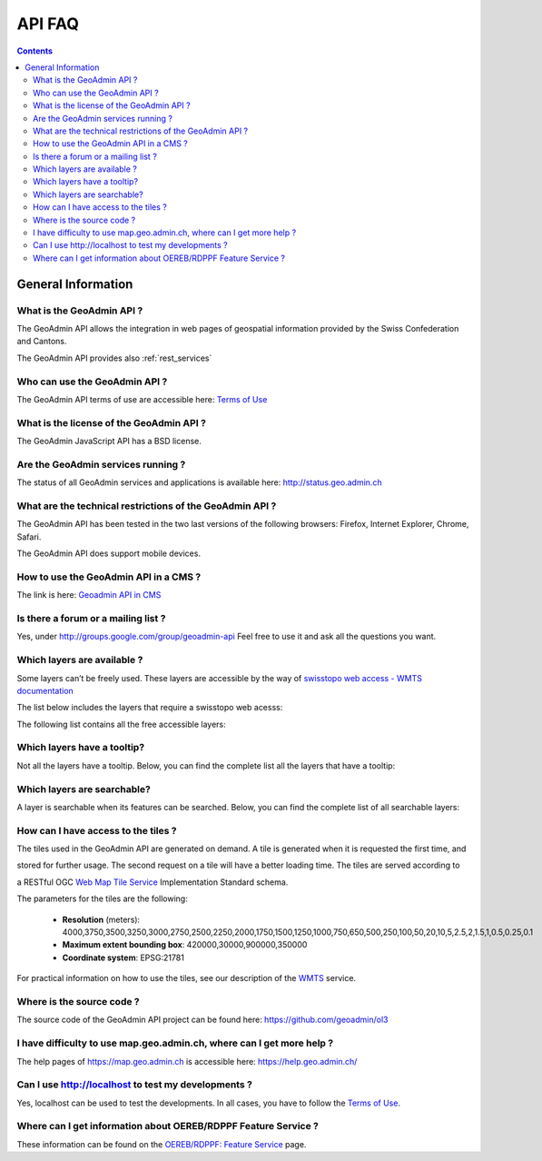 .. raw:: html

  <head>
    <link href="../../_static/custom.css" rel="stylesheet" type="text/css" />
  </head>

API FAQ
=======

.. contents::

General Information
-------------------

What is the GeoAdmin API ?
**************************

The GeoAdmin API allows the integration in web pages of geospatial information provided by the Swiss Confederation and Cantons.

The GeoAdmin API provides also :ref:`rest_services`

Who can use the GeoAdmin API ?
******************************

The GeoAdmin API terms of use are accessible here: `Terms of Use <https://www.geo.admin.ch/de/geo-services/geo-services/portrayal-services-web-mapping/programming-interface-api/order_form.html>`_

What is the license of the GeoAdmin API ?
*****************************************

The GeoAdmin JavaScript API has a BSD license.

Are the GeoAdmin services running ?
***********************************

The status of all GeoAdmin services and applications is available here: http://status.geo.admin.ch 

What are the technical restrictions of the GeoAdmin API ?
*********************************************************

The GeoAdmin API has been tested in the two last versions of the following browsers:  Firefox, Internet Explorer, Chrome, Safari.

The GeoAdmin API does support mobile devices.

How to use the GeoAdmin API in a CMS ?
********************************************

The link is here: `Geoadmin API in CMS <../integrate_cms.html>`_

Is there a forum or a mailing list ?
************************************

Yes, under http://groups.google.com/group/geoadmin-api
Feel free to use it and ask all the questions you want.

.. _available_layers:

Which layers are available ?
****************************

Some layers can’t be freely used. These layers are accessible by the way of `swisstopo web access - WMTS documentation <https://www.swisstopo.ch/webaccess>`_

The list below includes the layers that require a swisstopo web acesss:

.. raw:: html

   <body>
      <div id="chargeableLayers" style="margin-left:10px;margin-bottom:24px;"></div>
   </body>

The following list contains all the free accessible layers:

.. raw:: html

   <body>
      <div id="notChargeableLayers" style="margin-left:10px;margin-bottom:24px"></div>
   </body>


.. raw:: html

   <script type="text/javascript">

   function init() {
    $.getJSON( "../../rest/services/api/faqlist", function( data ) {
      var layersApi = data;
      var translationsApi = data.translations;
      var names = ["chargeableLayers", "notChargeableLayers", "tooltipLayers", "searchableLayers"];
      for (var index=0; index < names.length; index++) {
        var name = names[index];
        var newInner = "<br><table border=\"0\">";
        var counter = 1;
        for (var layer in layersApi[name]) {
          newInner += '<tr><td>' + counter + '</td><td><a href="http://map3.geo.admin.ch/?layers=' +
                layersApi[name][layer] + '" target="new"> ' + layersApi[name][layer] + '</a>&nbsp('+translationsApi[layersApi[name][layer]]+')</td></tr>';
          counter++;
        }
        document.getElementById(name).innerHTML = newInner;
        newInner = [];
      }
    });
   }

   </script>

   <body onload="init();">
   </body>

.. _querybale_layers:

Which layers have a tooltip?
****************************

Not all the layers have a tooltip. Below, you can find the complete list all the layers that have a tooltip:

.. raw:: html

  <body>
    <div id="tooltipLayers" style="margin-left:10px;margin-bottom:24px;"></div>
  </body>

.. _searchable_layers:

Which layers are searchable?
****************************

A layer is searchable when its features can be searched. Below, you can find the complete list of all searchable layers:

.. raw:: html

  <body>
    <div id="searchableLayers" style="margin-left:10px;margin-bottom:24px;"></div>
  </body>

How can I have access to the tiles ?
************************************

The tiles used in the GeoAdmin API are generated on demand. A tile is generated when it is requested the first time, and 

stored for further usage. The second request on a tile will have a better loading time. The tiles are served according to

a RESTful OGC `Web Map Tile Service <http://www.opengeospatial.org/standards/wmts>`_ Implementation Standard schema.

The parameters for the tiles are the following:

 * **Resolution** (meters): 4000,3750,3500,3250,3000,2750,2500,2250,2000,1750,1500,1250,1000,750,650,500,250,100,50,20,10,5,2.5,2,1.5,1,0.5,0.25,0.1

 * **Maximum extent bounding box**: 420000,30000,900000,350000

 * **Coordinate system**: EPSG:21781

For practical information on how to use the tiles, see our description of the `WMTS <../../services/sdiservices.html#wmts>`_ service.

Where is the source code ?
**************************

The source code of the GeoAdmin API project can be found here: https://github.com/geoadmin/ol3

I have difficulty to use map.geo.admin.ch, where can I get more help ?
**********************************************************************

The help pages of https://map.geo.admin.ch is accessible here: https://help.geo.admin.ch/

Can I use http://localhost to test my developments ?
****************************************************

Yes, localhost can be used to test the developments. In all cases, you have to follow the `Terms of Use <https://www.geo.admin.ch/de/geo-services/geo-services/portrayal-services-web-mapping/programming-interface-api/order_form.html>`_.

Where can I get information about OEREB/RDPPF Feature Service ?
***************************************************************
These information can be found on the `OEREB/RDPPF: Feature Service <../../services/oerebservices.html>`_ page.
